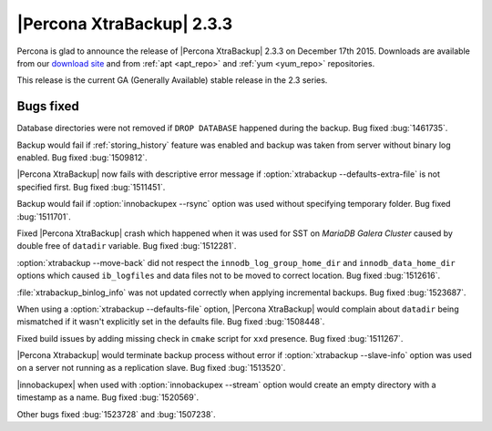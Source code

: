 ================================================================================
|Percona XtraBackup| 2.3.3
================================================================================

Percona is glad to announce the release of |Percona XtraBackup| 2.3.3 on
December 17th 2015. Downloads are available from our `download site
<http://www.percona.com/downloads/XtraBackup/Percona-XtraBackup-2.3.3/>`_ and
from :ref:`apt <apt_repo>` and :ref:`yum <yum_repo>` repositories.

This release is the current GA (Generally Available) stable release in the 2.3
series.

Bugs fixed
================================================================================

Database directories were not removed if ``DROP DATABASE`` happened during the
backup. Bug fixed :bug:`1461735`.

Backup would fail if :ref:`storing_history` feature was enabled and backup was
taken from server without binary log enabled. Bug fixed :bug:`1509812`.

|Percona XtraBackup| now fails with descriptive error message if
:option:`xtrabackup --defaults-extra-file` is not specified first. Bug fixed
:bug:`1511451`.

Backup would fail if :option:`innobackupex --rsync` option was used without
specifying temporary folder. Bug fixed :bug:`1511701`.

Fixed |Percona XtraBackup| crash which happened when it was used for SST on
*MariaDB Galera Cluster* caused by double free of ``datadir`` variable.
Bug fixed :bug:`1512281`.

:option:`xtrabackup --move-back` did not respect the ``innodb_log_group_home_dir``
and ``innodb_data_home_dir`` options which caused ``ib_logfiles`` and
data files not to be moved to correct location. Bug fixed :bug:`1512616`.

:file:`xtrabackup_binlog_info` was not updated correctly when applying
incremental backups. Bug fixed :bug:`1523687`.

When using a :option:`xtrabackup --defaults-file` option, |Percona XtraBackup| would
complain about ``datadir`` being mismatched if it wasn't explicitly set
in the defaults file. Bug fixed :bug:`1508448`.

Fixed build issues by adding missing check in ``cmake`` script for ``xxd``
presence. Bug fixed :bug:`1511267`.

|Percona Xtrabackup| would terminate backup process without error if
:option:`xtrabackup --slave-info` option was used on a server not running as a
replication slave. Bug fixed :bug:`1513520`.

|innobackupex| when used with :option:`innobackupex --stream` option would
create an empty directory with a timestamp as a name. Bug fixed :bug:`1520569`.

Other bugs fixed :bug:`1523728` and :bug:`1507238`.
